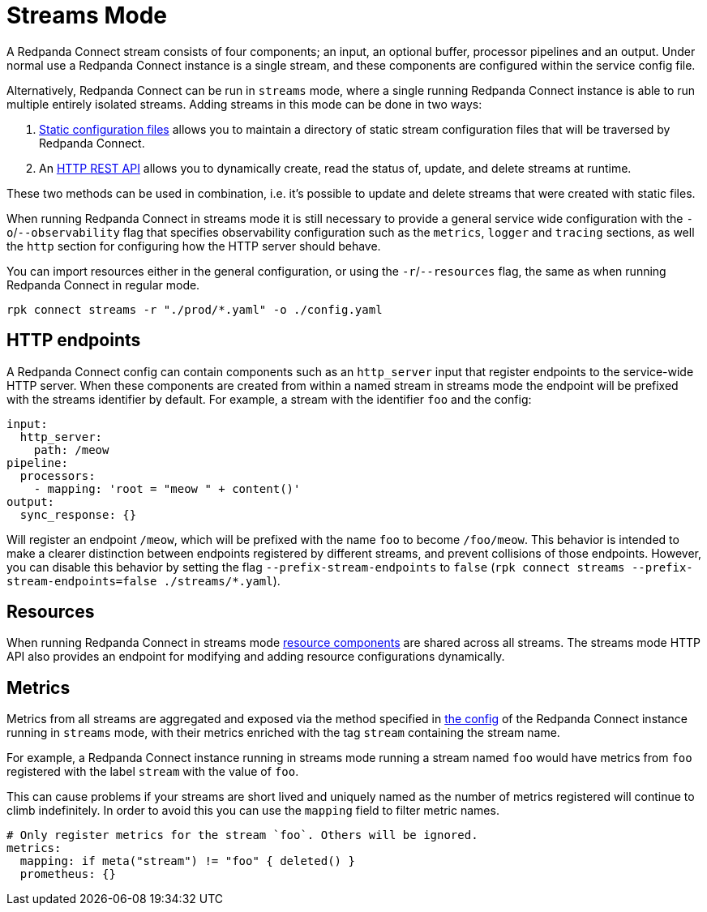 = Streams Mode
:description: Get an overview of streams mode in Redpanda Connect, detailing its features, use cases, and setup instructions.
:page-aliases: guides:streams_mode.adoc

A Redpanda Connect stream consists of four components; an input, an optional buffer, processor pipelines and an output. Under normal use a Redpanda Connect instance is a single stream, and these components are configured within the service config file.

Alternatively, Redpanda Connect can be run in `streams` mode, where a single running Redpanda Connect instance is able to run multiple entirely isolated streams. Adding streams in this mode can be done in two ways:

. xref:guides:streams_mode/using_config_files.adoc[Static configuration files] allows you to maintain a directory of static stream configuration files that will be traversed by Redpanda Connect.
. An xref:guides:streams_mode/using_rest_api.adoc[HTTP REST API] allows you to dynamically create, read the status of, update, and delete streams at runtime.

These two methods can be used in combination, i.e. it's possible to update and delete streams that were created with static files.

When running Redpanda Connect in streams mode it is still necessary to provide a general service wide configuration with the `-o`/`--observability` flag that specifies observability configuration such as the `metrics`, `logger` and `tracing` sections, as well the `http` section for configuring how the HTTP server should behave.

You can import resources either in the general configuration, or using the `-r`/`--resources` flag, the same as when running Redpanda Connect in regular mode.

[,bash,subs="attributes+"]
----
rpk connect streams -r "./prod/*.yaml" -o ./config.yaml
----

== HTTP endpoints

A Redpanda Connect config can contain components such as an `http_server` input that register endpoints to the service-wide HTTP server. When these components are created from within a named stream in streams mode the endpoint will be prefixed with the streams identifier by default. For example, a stream with the identifier `foo` and the config:

[source,yaml]
----
input:
  http_server:
    path: /meow
pipeline:
  processors:
    - mapping: 'root = "meow " + content()'
output:
  sync_response: {}
----

Will register an endpoint `/meow`, which will be prefixed with the name `foo` to become `/foo/meow`. This behavior is intended to make a clearer distinction between endpoints registered by different streams, and prevent collisions of those endpoints. However, you can disable this behavior by setting the flag `--prefix-stream-endpoints` to `false` (`rpk connect streams --prefix-stream-endpoints=false ./streams/*.yaml`).

== Resources

When running Redpanda Connect in streams mode xref:configuration:resources.adoc[resource components] are shared across all streams. The streams mode HTTP API also provides an endpoint for modifying and adding resource configurations dynamically.

== Metrics

Metrics from all streams are aggregated and exposed via the method specified in xref:components:metrics/about.adoc[the config] of the Redpanda Connect instance running in `streams` mode, with their metrics enriched with the tag `stream` containing the stream name.

For example, a Redpanda Connect instance running in streams mode running a stream named `foo` would have metrics from `foo` registered with the label `stream` with the value of `foo`.

This can cause problems if your streams are short lived and uniquely named as the number of metrics registered will continue to climb indefinitely. In order to avoid this you can use the `mapping` field to filter metric names.

[source,yaml]
----
# Only register metrics for the stream `foo`. Others will be ignored.
metrics:
  mapping: if meta("stream") != "foo" { deleted() }
  prometheus: {}
----
